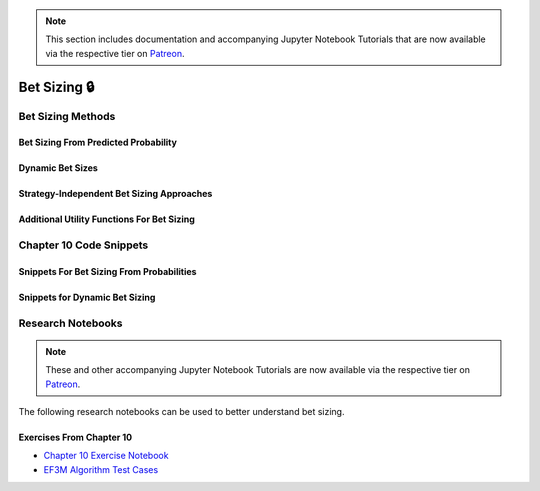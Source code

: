 .. py:currentmodule:: mlfinlab.bet_sizing.bet_sizing

.. note::
    This section includes documentation and accompanying Jupyter Notebook Tutorials that are now available via the respective tier on
    `Patreon <https://www.patreon.com/HudsonThames>`_.

=============
Bet Sizing 🔒
=============

Bet Sizing Methods
##################

Bet Sizing From Predicted Probability
*************************************

Dynamic Bet Sizes
*****************


Strategy-Independent Bet Sizing Approaches
******************************************


Additional Utility Functions For Bet Sizing
*******************************************


Chapter 10 Code Snippets
########################

Snippets For Bet Sizing From Probabilities
******************************************


Snippets for Dynamic Bet Sizing
*******************************


Research Notebooks
##################

.. note::
    These and other accompanying Jupyter Notebook Tutorials are now available via the respective tier on
    `Patreon <https://www.patreon.com/HudsonThames>`_.

The following research notebooks can be used to better understand bet sizing.

Exercises From Chapter 10
*************************

* `Chapter 10 Exercise Notebook`_
* `EF3M Algorithm Test Cases`_

.. _Chapter 10 Exercise Notebook: https://github.com/Hudson-and-Thames-Clients/research/blob/master/Advances%20in%20Financial%20Machine%20Learning/Bet%20Sizing/Chapter10_Exercises.ipynb
.. _EF3M Algorithm Test Cases: https://github.com/Hudson-and-Thames-Clients/research/blob/master/Advances%20in%20Financial%20Machine%20Learning/Bet%20Sizing/ef3m_testing.ipynb
